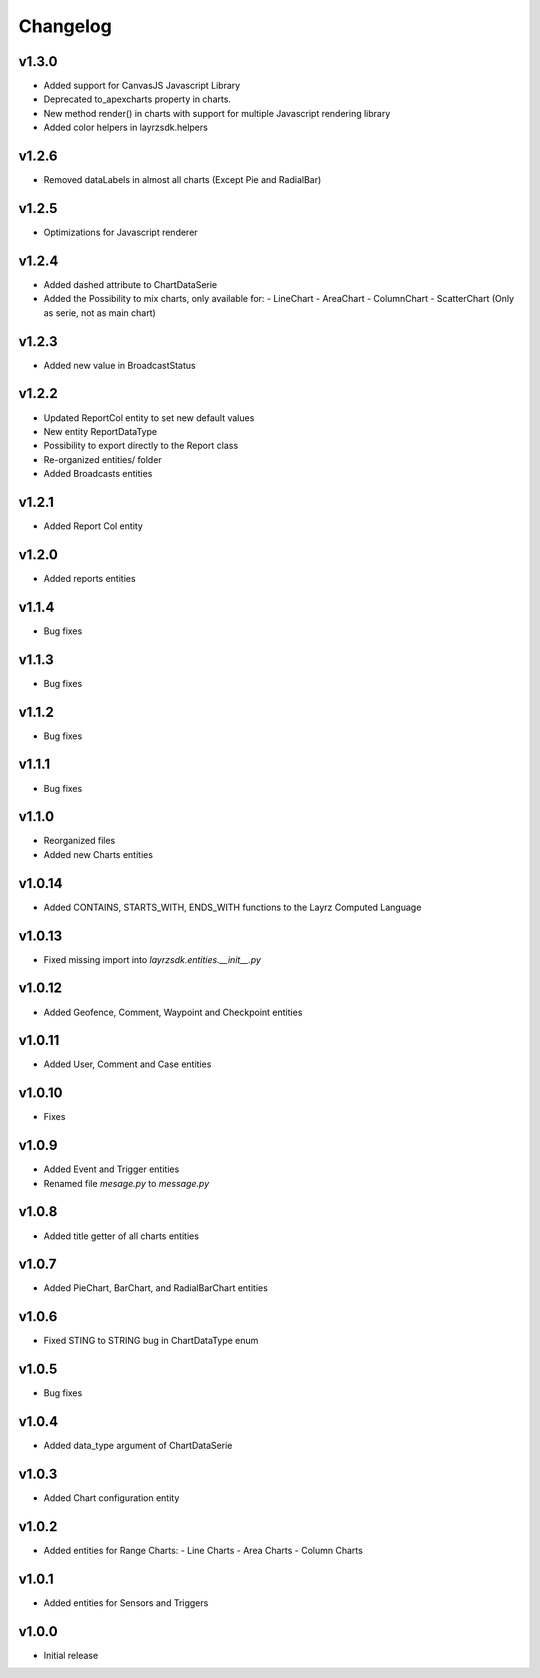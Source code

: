 =========
Changelog
=========

v1.3.0
~~~~~~
* Added support for CanvasJS Javascript Library
* Deprecated to_apexcharts property in charts.
* New method render() in charts with support for multiple Javascript rendering library
* Added color helpers in layrzsdk.helpers

v1.2.6
~~~~~~
* Removed dataLabels in almost all charts (Except Pie and RadialBar) 

v1.2.5
~~~~~~
* Optimizations for Javascript renderer

v1.2.4
~~~~~~
* Added dashed attribute to ChartDataSerie
* Added the Possibility to mix charts, only available for:
  - LineChart
  - AreaChart
  - ColumnChart
  - ScatterChart (Only as serie, not as main chart) 

v1.2.3
~~~~~~
* Added new value in BroadcastStatus

v1.2.2
~~~~~~
* Updated ReportCol entity to set new default values
* New entity ReportDataType
* Possibility to export directly to the Report class
* Re-organized entities/ folder
* Added Broadcasts entities 

v1.2.1
~~~~~~
* Added Report Col entity

v1.2.0
~~~~~~
* Added reports entities

v1.1.4
~~~~~~
* Bug fixes

v1.1.3
~~~~~~
* Bug fixes

v1.1.2
~~~~~~
* Bug fixes

v1.1.1
~~~~~~
* Bug fixes

v1.1.0
~~~~~~
* Reorganized files
* Added new Charts entities

v1.0.14
~~~~~~~
* Added CONTAINS, STARTS_WITH, ENDS_WITH functions to the Layrz Computed Language

v1.0.13
~~~~~~~
* Fixed missing import into `layrzsdk.entities.__init__.py`

v1.0.12
~~~~~~~
* Added Geofence, Comment, Waypoint and Checkpoint entities

v1.0.11
~~~~~~~
* Added User, Comment and Case entities

v1.0.10
~~~~~~~
* Fixes

v1.0.9
~~~~~~
* Added Event and Trigger entities
* Renamed file `mesage.py` to `message.py`

v1.0.8
~~~~~~
* Added title getter of all charts entities

v1.0.7
~~~~~~
* Added PieChart, BarChart, and RadialBarChart entities

v1.0.6
~~~~~~
* Fixed STING to STRING bug in ChartDataType enum

v1.0.5
~~~~~~
* Bug fixes

v1.0.4
~~~~~~
* Added data_type argument of ChartDataSerie

v1.0.3
~~~~~~
* Added Chart configuration entity

v1.0.2
~~~~~~
* Added entities for Range Charts:
  - Line Charts
  - Area Charts
  - Column Charts

v1.0.1
~~~~~~
* Added entities for Sensors and Triggers

v1.0.0
~~~~~~
* Initial release